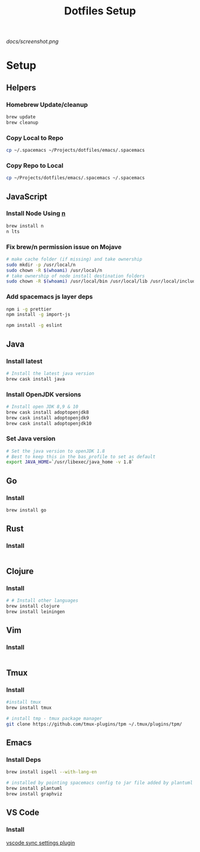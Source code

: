 #+TITLE: Dotfiles Setup
#+STARTUP: overview

#+CAPTION: Screenshot
#+ATTR_HTML: :align center :style max-width:80%;
[[docs/screenshot.png]]

* Setup
** Helpers
*** Homebrew Update/cleanup
#+name: copy-spacemacs-to-dotfiles
#+begin_src sh
brew update
brew cleanup
#+end_src

*** Copy Local to Repo
#+name: copy-spacemacs-to-dotfiles
#+begin_src sh
cp ~/.spacemacs ~/Projects/dotfiles/emacs/.spacemacs
#+end_src

*** Copy Repo to Local
#+name: copy-dotfiles-to-dotfiles
#+begin_src sh
cp ~/Projects/dotfiles/emacs/.spacemacs ~/.spacemacs
#+end_src

** JavaScript
*** Install Node Using [[https://github.com/tj/n][n]]
#+Name: install-js-n
#+BEGIN_SRC bash
brew install n
n lts
#+END_SRC

*** Fix brew/n permission issue on Mojave
#+Name: fix-js-n-bash-permission
#+BEGIN_SRC bash
# make cache folder (if missing) and take ownership
sudo mkdir -p /usr/local/n
sudo chown -R $(whoami) /usr/local/n
# take ownership of node install destination folders
sudo chown -R $(whoami) /usr/local/bin /usr/local/lib /usr/local/include /usr/local/share
#+END_SRC

*** Add spacemacs js layer deps
#+Name: spacemacs-js-layer-deps
#+BEGIN_SRC bash
npm i -g prettier
npm install -g import-js

npm install -g eslint
#+END_SRC

** Java
*** Install latest
#+name: java-install-latest
#+begin_src bash
# Install the latest java version
brew cask install java
#+end_src

*** Install OpenJDK versions
#+name: java-install-opensdk
#+begin_src bash
# Install open JDK 8,9 & 10
brew cask install adoptopenjdk8
brew cask install adoptopenjdk9
brew cask install adoptopenjdk10
#+end_src

*** Set Java version
#+name: set-java-version
#+begin_src bash
# Set the java version to openJDK 1.8
# Best to keep this in the bas_profile to set as default
export JAVA_HOME=`/usr/libexec/java_home -v 1.8`
#+end_src

** Go
*** Install
#+name: install-go
#+begin_src bash
brew install go
#+end_src

** Rust
*** Install
#+name: install-rust
#+begin_src bash

#+end_src

** Clojure
*** Install
#+name: install-rust
#+begin_src bash
# # Install other languages
brew install clojure
brew install leiningen
#+end_src

** Vim
*** Install
#+name: install-vim
#+begin_src bash

#+end_src

** Tmux
*** Install
#+name: install-tmux
#+begin_src bash
#install tmux
brew install tmux

# install tmp - tmux package manager
git clone https://github.com/tmux-plugins/tpm ~/.tmux/plugins/tpm/
#+end_src

** Emacs
*** Install Deps
#+name: install-emacs
#+begin_src bash
brew install ispell --with-lang-en

# installed by pointing spacemacs config to jar file added by plantuml
brew install plantuml
brew install graphviz
#+end_src

** VS Code
*** Install
[[https://marketplace.visualstudio.com/items?itemName=Shan.code-settings-sync][vscode sync settings plugin]]
